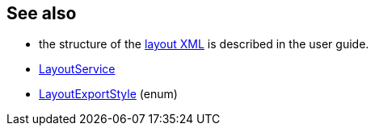 :Notice: Licensed to the Apache Software Foundation (ASF) under one or more contributor license agreements. See the NOTICE file distributed with this work for additional information regarding copyright ownership. The ASF licenses this file to you under the Apache License, Version 2.0 (the "License"); you may not use this file except in compliance with the License. You may obtain a copy of the License at. http://www.apache.org/licenses/LICENSE-2.0 . Unless required by applicable law or agreed to in writing, software distributed under the License is distributed on an "AS IS" BASIS, WITHOUT WARRANTIES OR  CONDITIONS OF ANY KIND, either express or implied. See the License for the specific language governing permissions and limitations under the License.
:page-partial:



== See also

* the structure of the xref:userguide:fun:ui.adoc#object-layout[layout XML] is described in the user guide.

* xref:refguide:applib:index/services/layout/LayoutService.adoc[LayoutService]

* xref:refguide:applib:index/services/layout/LayoutExportStyle.adoc[LayoutExportStyle] (enum)


